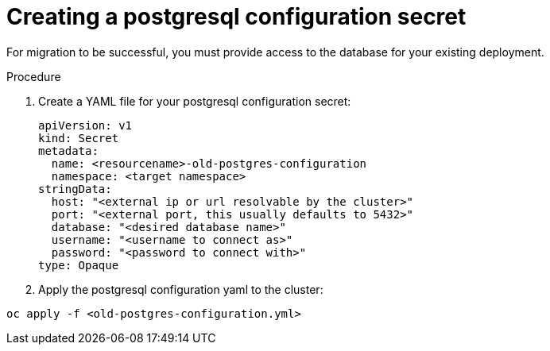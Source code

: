 [id="create-postresql-secret_{context}"]

= Creating a postgresql configuration secret

[role=_abstract]

For migration to be successful, you must provide access to the database for your existing deployment.

.Procedure

. Create a YAML file for your postgresql configuration secret:
+
-----
apiVersion: v1
kind: Secret
metadata:
  name: <resourcename>-old-postgres-configuration
  namespace: <target namespace>
stringData:
  host: "<external ip or url resolvable by the cluster>"
  port: "<external port, this usually defaults to 5432>"
  database: "<desired database name>"
  username: "<username to connect as>"
  password: "<password to connect with>"
type: Opaque
-----
. Apply the postgresql configuration yaml to the cluster:
-----
oc apply -f <old-postgres-configuration.yml>
-----
